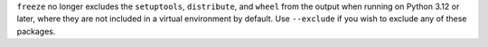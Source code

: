 ``freeze`` no longer excludes the ``setuptools``, ``distribute``, and ``wheel``
from the output when running on Python 3.12 or later, where they are not
included in a virtual environment by default. Use ``--exclude`` if you wish to
exclude any of these packages.
